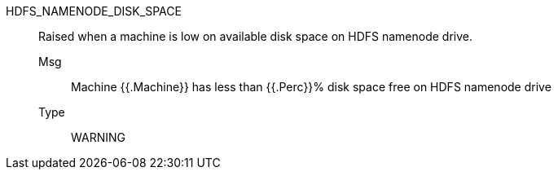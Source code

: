 [#hdfs_namenode_disk_space]
HDFS_NAMENODE_DISK_SPACE:: Raised when a machine is low on available disk space on HDFS namenode drive.
Msg;; Machine {{.Machine}} has less than {{.Perc}}% disk space free on HDFS namenode drive
Type;; WARNING